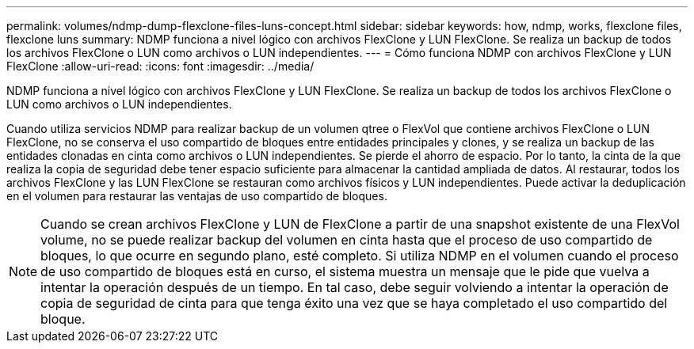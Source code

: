 ---
permalink: volumes/ndmp-dump-flexclone-files-luns-concept.html 
sidebar: sidebar 
keywords: how, ndmp, works, flexclone files, flexclone luns 
summary: NDMP funciona a nivel lógico con archivos FlexClone y LUN FlexClone. Se realiza un backup de todos los archivos FlexClone o LUN como archivos o LUN independientes. 
---
= Cómo funciona NDMP con archivos FlexClone y LUN FlexClone
:allow-uri-read: 
:icons: font
:imagesdir: ../media/


[role="lead"]
NDMP funciona a nivel lógico con archivos FlexClone y LUN FlexClone. Se realiza un backup de todos los archivos FlexClone o LUN como archivos o LUN independientes.

Cuando utiliza servicios NDMP para realizar backup de un volumen qtree o FlexVol que contiene archivos FlexClone o LUN FlexClone, no se conserva el uso compartido de bloques entre entidades principales y clones, y se realiza un backup de las entidades clonadas en cinta como archivos o LUN independientes. Se pierde el ahorro de espacio. Por lo tanto, la cinta de la que realiza la copia de seguridad debe tener espacio suficiente para almacenar la cantidad ampliada de datos. Al restaurar, todos los archivos FlexClone y las LUN FlexClone se restauran como archivos físicos y LUN independientes. Puede activar la deduplicación en el volumen para restaurar las ventajas de uso compartido de bloques.

[NOTE]
====
Cuando se crean archivos FlexClone y LUN de FlexClone a partir de una snapshot existente de una FlexVol volume, no se puede realizar backup del volumen en cinta hasta que el proceso de uso compartido de bloques, lo que ocurre en segundo plano, esté completo. Si utiliza NDMP en el volumen cuando el proceso de uso compartido de bloques está en curso, el sistema muestra un mensaje que le pide que vuelva a intentar la operación después de un tiempo. En tal caso, debe seguir volviendo a intentar la operación de copia de seguridad de cinta para que tenga éxito una vez que se haya completado el uso compartido del bloque.

====